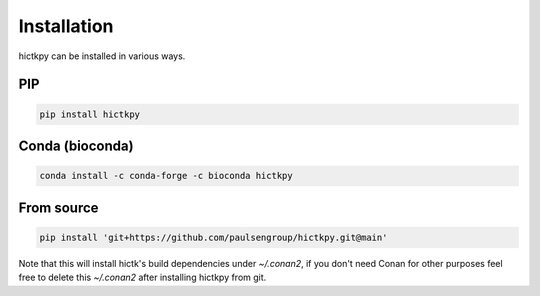 ..
   Copyright (C) 2023 Roberto Rossini <roberros@uio.no>
   SPDX-License-Identifier: MIT

Installation
############

hictkpy can be installed in various ways.

PIP
---

.. code-block:: bash

  pip install hictkpy



Conda (bioconda)
----------------

.. code-block:: bash

  conda install -c conda-forge -c bioconda hictkpy

From source
-----------

.. code-block:: bash

  pip install 'git+https://github.com/paulsengroup/hictkpy.git@main'

Note that this will install hictk's build dependencies under `~/.conan2`, if you don't need Conan for other purposes feel free to delete this `~/.conan2` after installing hictkpy from git.
